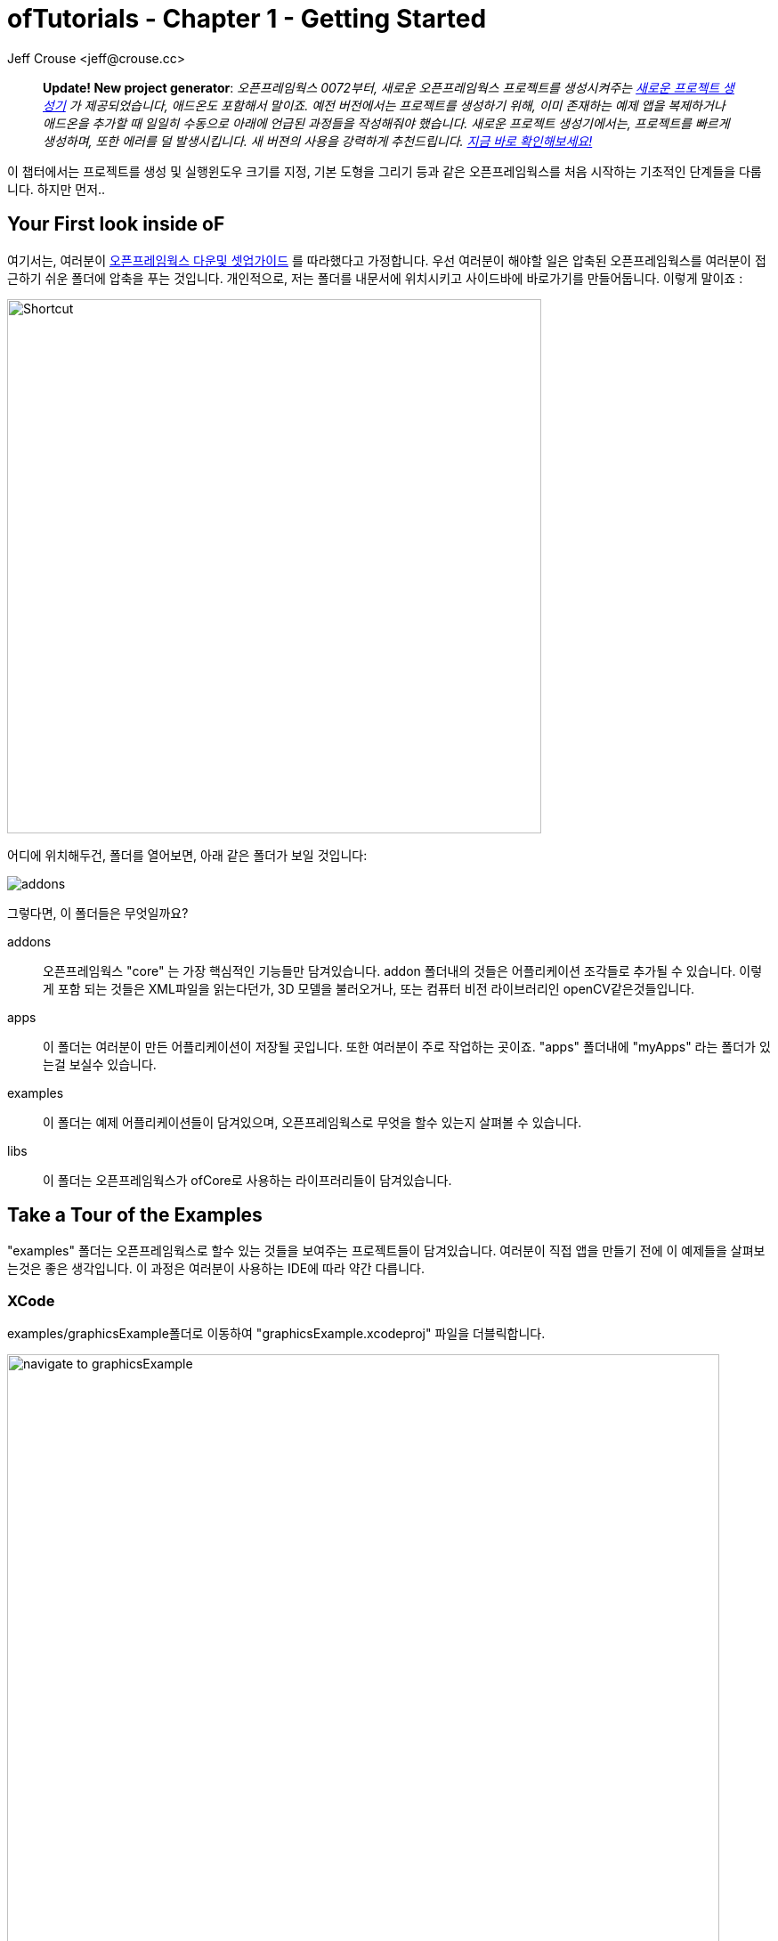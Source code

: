 :author: Jeff Crouse <jeff@crouse.cc>
:title: ofTutorials - Getting Started
:date: september 2013
:author_site: http://jeffcrouse.info
:summary: 이 챕터에서는 프로젝트를 생성 및 실행윈도우 크기를 지정, 기본 도형을 그리는 등의 오픈프레임웍스를 처음 시작하는 기초적인 단계들을 다룹니다. 하지만 먼저...
:source-highlighter: highlightjs
:icons: font
:doctype: book

ofTutorials - Chapter 1 - Getting Started
=========================================

____________
*Update! New project generator*: _오픈프레임웍스 0072부터, 새로운 오픈프레임웍스 프로젝트를 생성시켜주는 link:http://openframeworks.cc/tutorials/introduction/002_projectGenerator.html[새로운 프로젝트 생성기] 가 제공되었습니다, 애드온도 포함해서 말이죠. 예전 버전에서는 프로젝트를 생성하기 위해, 이미 존재하는 예제 앱을 복제하거나 애드온을 추가할 때 일일히 수동으로 아래에 언급된 과정들을 작성해줘야 했습니다. 새로운 프로젝트 생성기에서는, 프로젝트를 빠르게 생성하며, 또한 에러를 덜 발생시킵니다. 새 버젼의 사용을 강력하게 추천드립니다. 
link:http://openframeworks.cc/tutorials/introduction/002_projectGenerator.html[지금 바로 확인해보세요!]_

____________

이 챕터에서는 프로젝트를 생성 및 실행윈도우 크기를 지정, 기본 도형을 그리기 등과 같은 오픈프레임웍스를 처음 시작하는 기초적인 단계들을 다룹니다. 하지만 먼저..

Your First look inside oF 
--------------------------

여기서는, 여러분이 http://www.openframeworks.cc/download/[오픈프레임웍스 다운및 셋업가이드] 를 따라했다고 가정합니다. 우선 여러분이 해야할 일은 압축된 오픈프레임웍스를 여러분이 접근하기 쉬운 폴더에 압축을 푸는 것입니다. 개인적으로, 저는 폴더를 내문서에 위치시키고 사이드바에 바로가기를 만들어둡니다. 이렇게 말이죠 :

image::shortcut.png["Shortcut",width="600"]

어디에 위치해두건, 폴더를 열어보면, 아래 같은 폴더가 보일 것입니다:

image::structure1.png[addons, apps, and libs folders]

그렇다면, 이 폴더들은 무엇일까요?

addons;;
	오픈프레임웍스 "core" 는 가장 핵심적인 기능들만 담겨있습니다. addon 폴더내의 것들은 어플리케이션 조각들로 추가될 수 있습니다. 이렇게 포함 되는 것들은 XML파일을 읽는다던가, 3D 모델을 불러오거나, 또는 컴퓨터 비전 라이브러리인 openCV같은것들입니다.

apps;;
	이 폴더는 여러분이 만든 어플리케이션이 저장될 곳입니다. 또한 여러분이 주로 작업하는 곳이죠. "apps" 폴더내에 "myApps" 라는 폴더가 있는걸 보실수 있습니다.

examples;;
	이 폴더는 예제 어플리케이션들이 담겨있으며, 오픈프레임웍스로 무엇을 할수 있는지 살펴볼 수 있습니다.

libs;;
    이 폴더는 오픈프레임웍스가 ofCore로 사용하는 라이프러리들이 담겨있습니다.



Take a Tour of the Examples
---------------------------

"examples" 폴더는 오픈프레임웍스로 할수 있는 것들을 보여주는 프로젝트들이 담겨있습니다. 여러분이 직접 앱을 만들기 전에 이 예제들을 살펴보는것은 좋은 생각입니다. 이 과정은 여러분이 사용하는 IDE에 따라 약간 다릅니다.

XCode
~~~~~

examples/graphicsExample폴더로 이동하여 "graphicsExample.xcodeproj" 파일을 더블릭합니다.

image::graphicsExample01.png["navigate to graphicsExample",width="800"]

아마 아래와 같은 윈도우가 보일것입니다:

image::graphicsExample02.png["graphicsExample 02",width="800"]

IMPORTANT: 메뉴 바에서 어떤 버전을 사용하고 있는지 살펴보세요: Xcode > About Xcode 에서 보실수 있습니다. 사용하고 있는 Xcode가 4.0 이하 버전이라면, 윈도우는 상당히 다를것이지만, 혼란스러워하지 마세요 -- 대응되는 인터페이스 기능들은 충분히 쉽게 찾을 수 있습니다.

화면의 좌측 상단에 커다란 "Run" 버튼이 있을것입니다. Xcode 3에서는, "Build & Run" 이라고 불렸었습니다. 이 버튼을 눌러  현재 활성화된 타겟으로 실행할 수 있습니다. 하지만 여러분도 곧 알아차리시겠지만, 기본적으로, 활성화된 타겟은 openFrameworks라이브러리입니다. 이럴 경우 말그대로, 아무일도 발생하지 않습니다. 우리가 원하는것은 "graphicsExample" 프로그램을 실행하는 것이죠. 따라서 아래와 같이 보인다면:

image::target-bad.png["openFrameworks library chosen",width="400"]

클릭하여 아래로 드래그하면 이와같이 보입니다:

image::target-good.png["graphicsExample target chosen",width="400"]

이제 "Run" 버튼을 클릭하면, 이 화면이 보일겁니다:

image::graphicsExample03.png["graphicsExample, running",width="800"]

원과 오렌지색 원은 분명히 크기가 일정하게 변할것이고, 사각형들은 랜덤하게 그려질것입니다. 위에 위치한 빨간색 바는 페이드아웃되고, 선들은 부드럽게 변합니다. ESC나 Apple+Q를 눌러 프로그램을 종료합니다.

[WARNING]
.컴파일 문제해결
=====================================================================
만약 에러가 발생하면, "Base SDK"세팅을 10.6으로 바꿔보십시오

. 좌측끝 섹션에서 "graphicsExample"을 클릭합니다
. 아레에 보이는 "Build Settings"를 클릭합니다.
. 아래에 보이는것처럼 "All"과 "Combinded"가 선택되었는지 확인합니다.
. *Base SDK"를 찾아, 클릭하여 "10.6"을 선택합니다.

image::tenpointsix.png["10.6 Fix",width="600"]

모든 프로젝트마다 이런 과정을 거쳐야 할것 이므로, 익숙해지셔야 할겁니다 :)
=====================================================================

이제 다른 예제들을 열어서 실행해보세요.

Code::Blocks
~~~~~~~~~~~~

Code::Blocks를 여세요. 기본 화면은 아래와 같습니다:

image::oF_codeblocks_1.png["default empty workspace of Code::Blocks",width="800"]

"Open an existing project" 를 클릭하거나 또는 Ctrl+O를 사용하여 파일브라우저를 엽니다. 이제 오픈프레임웍스 예제 디렉토리로 이동하여 graphics/graphicsExample폴더로 들어갑니다. 화면 뷰에서 "All files *.*" 가 선택되었는지 꼭 확인하세요. Code::Blocks프로젝트인 "graphicsExample.workspace" (graphicsExample.cbp가 *아닙니다*)를 여세요.

image::oF_codeblocks_2.png["file browser for graphicsExample Code::Blocks workspace",width="400"]

workspace가 있어야 컴파일러가 관련된 라이브러리를 찾을 수 있습니다. 만약 workspace가 불려지지 않으면, 개발환경에서 최종 실행파일을 생성하기 위한 중요한 정보가 누락되게 됩니다. workspace가 성공적으로 볼러와지면,

image::oF_codeblocks_3.png["graphicsExample Code::Blocks workspace",width="800"]

상단의 작은 기어 버튼을 클릭하거나 Ctrl+F9를 눌러 프로젝트를 빌드(컴파일)할 수 있습니다. 작은 녹색 삼각형버튼을 누르거나 Ctrl+F10을 눌러 프로젝트를 실행할 수 있습니다. F9를 눌러 이 두가지 과정을 조합할 수 있습니다. 결과는 아래와 같이 보일것입니다:

image::graphicsExample03.png["graphicsExample, running",width="800"]

원과 오렌지색 원은 분명히 크기가 일정하게 변할것이고, 사각형들은 랜덤하게 그려질것입니다. 위에 위치한 빨간색 바는 페이드아웃되고, 선들은 부드럽게 변합니다. ESC나 Apple+Q를 눌러 프로그램을 종료합니다.

command-line
~~~~~~~~~~~

사실 오픈프레임웍스 예제를 빌드하기 위해 꼭 IDE가 필요한것은 아닙니다. 모든 도구는 커맨드라인 모드에서도 실행할 수 있기 때문이죠. 예제를 빌드하기 위해 터미널 윈도우를 열고, 오픈프레임웍스가 있는 폴더로 이동합니다. 그곳에서 examples 디렉토리로 들어갑니다. 예를 들어 "graphics Example":

[source,bash]
----
cd examples/graphics/graphicsExample
----

코드를 빌드하고 실행하기 위해 아래의 명령을 사용합니다.

[source,bash]
----
$ make
$ make run
---- 

명령이 실행되면 마침내 위에서 보았던 똑같은 화면이 보여질 것입니다.

image::graphicsExample03.png["graphicsExample, running",width="800"]

원과 오렌지색 원은 분명히 크기가 일정하게 변할것이고, 사각형들은 랜덤하게 그려질것입니다. 위에 위치한 빨간색 바는 페이드아웃되고, 선들은 부드럽게 변합니다. ESC나 Apple+Q를 눌러 프로그램을 종료합니다.


만약 아래 명령을 사용하면, 모든 빌드는 제거되고 디렉토리가 깔끔하게 비워질 것입니다. 

[source,bash]
----
$ make clean
----

이는 코드를 변경하고, 새로 빌드하는 것이 예전에 컴파일됐던 파트들을 다시 사용하지 않게 할 때에 유용합니다.

Creating Your First Project
---------------------------

[NOTE]
.Code::Blocks note
=====================================================================
이 섹션은 예시로 드는 IDE로 XCode에 촛점이 맞춰져있습니다. 여기에서 제공되는 일반적인 정보들은 Code::Blocks에도 동일하게 적용됩니다. Code::Blocks프로젝트 파일은 ".xcodeproj" 대신 .workspace" 확장자를 사용합니다. IDE 에 관한 질문이 있으시다면 http://www.codeblocks.org/user-manual[Code::Blocks 매뉴얼] 을 살펴봐주시기 바랍니다.
=====================================================================

소개부분에서 언급했듯이, 오픈프레임웍스는 여러분이 선택한 IDE의 지루한 C++ project 세팅을 담당합니다. 하지만 Flash나 Processing 프로그램과는 다르게, 프로젝트를 생성하는 "파일 > 새 파일" 은 없습니다. 대신에 새 프로젝트를 생성하기 위해 link:http://openframeworks.cc/tutorials/introduction/002_projectGenerator.html[projectGenerator]를 사용해야 합니다. 예전(openFrameworks 0072 이전)에는 추천되는 방법은 예제프로젝트중 하나를 복제하는 것이었습니다.

[IMPORTANT]
=====================================================================
좀더 설명하자면, 예제파일을 복제한다는 말은 어떠한 예제 프로젝트라 하더라도 절대 편집하면 안되고, 여러분의 앱을 예제 폴더에 두지 말라는 의미입니다. 이것들은 여러분의 앱을 위해 시작지점으로 제공되도록 위치하고 있으므로, 원시적으로 유지하시는것이 좋습니다. 앞으로 이것의 중요성을 알게 될것입니다..  link:http://openframeworks.cc/tutorials/introduction/002_projectGenerator.html[projectGenerator] 를 사용하시는게 좋습니다.
=====================================================================

단순하게 보시는것과 같이, 초보자들에게는 엄청 어지러울수 있습니다. 따라서 우선 용어부터 정리해보죠.

apps폴더를 열어보면, _myApps_폴더를 볼 수 있습니다. 이 폴더를 *작업공간* 이라고 부릅시다.

이제 _myApps_ 작업공간을 열어보면, _emptyExample_ 폴더가 보입니다. 이것을 *프로젝트* 라고 부르겠습니다. 각 프로젝트에는 다른 파일들과 함께 (사용하고 있는 IDE에 따라)".xcodeproj" 또는 ".workspace" 파일과, "src" 폴더가 있습니다. *프로젝트* 는 _반드시_ *작업공간*내에 위치해야 하며, 하나의 어플리케이션으로 컴파일 될 수 있습니다.


image::workspace04.png["Workspace terminology"]

자 우리는 *프로젝트* 를 만들려고 합니다만, 모든 프로젝트는 *작업공간* 내에서 살아갑니다. 따라서 편리하가게 *myApps* 작업공간을 사용해봅시다. 물론 원한다면 여러분이 원하는 작업공간을 사용할 수 있습니다. 하지만 중요한것은 "apps" 내에 바로 위치해야 한다는 점입니다. 예를들어 : 하나의 작업공간 내에 다른 작업공간을 가질 수 없습니다.

[NOTE]
.이제는 사용되지 않는 이전 버전에서의 프로젝트 생성 방법입니다.
=====================================================================
First we will [underline]#duplicate# (NOT rename) the entire "emptyExample"
folder. On a Mac, you can literally right-click on the emptyExample folder,
and click 'Duplicate'. So the result should look like this:

image::workspace02.png["emptyExample Copy", width="800"]

Next, we can rename the duplicate project folder from "emptyExample Copy" to "myFirstProject".

image::workspace03.png["My First Project", width="800"]
=====================================================================

여기서 매우 중요한 사실은 여러분 Xcode나 Code::Blocks 프로젝트 파일은 root폴더로부터 *정확히* 3단계를 유지하고 있다는 점입니다 (위의 컬러 다이어그램을 참고하세요). 따라서, 여러분이 새 프로젝트를 만들떄, 특별한 이유없이 갑자기 수천개의 에러가 출력되는 경우, Xcode나 Code::Blocks 프로젝트 파일이 정확한 위치에 있는지 반드시 체크해봐야 합니다.

이는 'lib' 폴더와 관계가 있습니다. 앞에서 언급했지만 오픈프레임웍스는 다양한 다른 라이브러리들을 묶는 "접착제" 역할을 합니다. 이러한 라이브러리들은 'lib' 디렉토리에 위치해 있습니다.  또한 우리는 이러한 라이브러리가 어디에 있는지를 찾아서, 그것들을 함께 묶는작업이 IDE의 주 역할이라는것도 알았죠. 따라서 IDE가 여러분의 프로그램을 컴파일하려고 할때, IDE는 라이브러리를 찾기 위해 "../../../lib" 를 살펴봅니다. 다르게 말하면: ".xcodeproj파일로부터 http://support.dtsearch.com/webhelp/dtsearch/relative_paths.htm[상대적인] 경로로 3번 상위로 올라가서 lib폴더를 살펴보라" 라는 의미입니다.  예를 들어 아무 오픈프레임웍스 프로젝트의 세팅부분을 살펴보면, "../../../libs/Freeimage/include" 와 "../../../libs/poco/include" 경로를 찾을 수 있을 것입니다. 따라서, 여러분의 .xcodeproj 파일이 of_v0.9.0_osx_release/apps/[작업공간]/[프로젝트] 에만 위치하고 있다면, 문제없이 컴파일할 수 있습니다. 그렇지 않다면, 문제가 발생합니다.

자 보십시오! 이제 여러분의 최조의 오픈프레임웍스 프로젝트를 생성했네요. 여러분의 새 Xcode 프로젝트 파일을 더블클릭하고 "emptyExample" 이 타겟으로 선택되었는지 확인한 다음 "Run" 을 클릭하면(또는 Code::Blocks에서 F9를 눌러보면), 아래와 같은 화면이 보일것입니다:

image::PlainGray.png["Plain Gray Window", width="600"]

아무것도 없네요! 하지만 이것이 정확히 여러분이 보게 될 화면입니다. 뭐, 아직 아주 흥미롭진 않네요, 그래도 잘하고 있는겁니다.

ESC나 Apple+Q를 눌러 프로그램을 종료하세요


[WARNING]
.Renaming your Project in XCode
=====================================================================
파일명을 "emptyExample.xcodeproj" 를 "myFirstProject.xcodeproj" 로 변경하려고 시도할수도 있습니다. 만약 Xcode 4 이전의 버젼이라면 가능하지만, Xcode 4에서는 문제가 발생합니다. 따라서 대신에, 프로젝트를 XCode에서 열고, 아래에 보이는 것처럼 좌측 상단의 "emptyExample" 제목을 누르십시오:

image::rename01.png["Renaming your Project",width="400"]

이름을 변경하면, 다이얼로그 박스로 많은것들 역시 이름을 변경할것이냐고 물어볼것입니다. "Rename" 을 누르세요.
 
image::rename02.png["Renaming your Project",width="700"]

쨔잔!
=====================================================================


XCode의 "Run" 버튼을 클릭할 때, 실제로 뒤에서 벌어지는 일을 설명하자면, 여러분의 코드는 실행가능한 파일로 컴파일되어 "bin" 디렉토리에 위치하게 됩니다. 그리고 나서 실행파일을 더블클릭하여 실행한것처럼 해당 어플리케이션이 실행됩니다. 자, "myApps/MyFirstApplication/bin" 폴더를 살펴보면, 어플리케이션 아이콘이 보일것입니다. 이것이 여러분의 어플리케이션입니다! 더블클릭해보면, 똑같은 회색 윈도우가 보일 것입니다. 이제 이 어플리케이션을 (맥을 사용하는) 다른 친구에게 보낼 수 있습니다. 그리고 이 멋진 회색 윈도우 프로그램을 실행 할수도 있죠!

image::workspace05.png["Your Executable",width="760"]


Writing Code
------------

좋습니다, 이제 프로젝트를 어떻게 생성하는지 알았으니, 프로젝트에서 코드를 작성할 시간입니다. 앞으로의 몇 섹션에서는 오픈프레임웍스 어플리케이션의 구조와 간단한 draw, setup 함수를 소개할 것입니다.

ofApp.cpp
~~~~~~~~~

자 마침내 코드를 살펴보기 시작할 시간입니다. 우선 해야할 일은 Xcode에서 프로젝트를 여는것입니다. 여러분이 앞 섹션에의 "myApps" 작업공간에 있는 "myFirstProject" 로 작업한다고 가정하고 진행하겠습니다. 열어서, *네비게이터 뷰* (XCode의 좌측 끝 패널)의 작은 삼각형을 클릭해보세요. 아래와 같이요:

image::expand01.gif["Open up the project"]

. Click the disclosure triangle next to "MyFirstProject"
. Click the disclosure triangle next to "src"
. Click on ofApp.cpp

ofApp.cpp는 앞으로 살펴볼 몇 튜토리얼에서 여러분이 친해져야할 녀석입니다. *편집기 윈도우* 에는, 이렇게 시작하는 뭔가가 보일겁니다:

[source,cpp]
---------------------------------------------------------------------
#include "testApp.h"

//-----
void testApp::setup(){

}

//-----
void testApp::update(){

}

//-----
void testApp::draw(){

}

//-----
void testApp::keyPressed(int key){

}
---------------------------------------------------------------------

자, 뭐가 어떻게 되고 있는거죠?

다양한 측면에서, ofApp.cpp는 소개란에서 작성했던 hello.cpp와 같습니다. 이 파일은 `C++` 소스코드를 담는 평문 텍스트 파일입니다. 다른점이 있다면 우리는 이것을 IDE를 통해 편집하고 있으므로, 보시다시피 아주 훌륭하게 문법 강조(syntax highlighting)가 적용되어 있어 코드를 쉽게 이해할 수 있습니다. 또한 역시 컴파일 및 실행을 쉽게 할 수 있죠.

아주 기초적인 레벨에서, 여러분이 보고 계시는것은 많은 빈 함수들입니다. https://en.wikipedia.org/wiki/Function_(computer_science)[함수] 는 보다 큰 프로그램을 만들어가는 명령의 집합입니다. 위의 작은 코드조각들을 보면, 4개의 함수가 있습니다: setup, update, draw 그리고 keyPressed입니다. 각 함수는 중괄호({})로 감싸져 있습니다. 중괄호 내에 주로 작성되는 내용들은 명령들(변수에 값을 할당하거나, 반복(loop)들, 그리고 다른 함수의 호출 등등)이며, 이것들이 함수를 완성합니다.

소개 부분에서 "소프트웨어 프레임워크가 뭔가요" 라는 질문으로 돌아가서, 영화 프로덕션 회사로 비유하는것은 이지점에서 매우 유용합니다. ofApp.cpp에서 여러분이 보시는것은 오픈프레임웍스가 어떻게 필요한 모든것들을 제공하느냐 인것이죠. 이제 여러분의 역할은 무엇을 할것인지 결정하는겁니다. ofApp.cpp내의 함수안에 코드로 작성하면 되는겁니다는.

이러한 함수들은 프로그램이 실행되는동안 다른 지점에서 오픈프레임웍스에 의해 호출됩니다. 이중 몇개를 좀더 살펴봅시다.

setup();;
	이 함수는 프로그램 윈도우가 열리기 전에 가장 처음에 호출(중괄호 내에 작성된 모든 코드들이) 됩니다. 예를 들어 윈도우의 크기를 지정하고 싶다고 해봅시다. 아마도 여러분은 윈도우가 실제로 열리기전에 이러한 작업이 수행되길 원하기 때문에, setup이 바로 적절한 곳입니다.

update(), draw();;
	setup함수가 실행된 이후, update와 draw함수가 시작되어 프로그램이 종료될때까지 반복됩니다. 즉 setup()이 동작한 이후, update()가 돌고, draw()가 돌고, update()가 돌고, draw()가 돌고.. 이런식입니다. 그리고 기본적으로, 이러한 과정들은 여러분의 컴퓨터가 처리할 수 있는 한도 내에서 가능한 한 빠르게 수행됩니다. draw()가 윈도우안에 뭔가를 실제로 그리는데 사용된다면, update()는 일반적으로 프로그램의 상태를 업데이트 하는데에 사용됩니다. (예: 변수의 값을 변경하기)
    
keyPressed(), keyReleased(), mouseMoved(), mouseDragged(), mousePressed(), mouseReleased(), windowResized(), gotMessage(), dragEvent();;
	앞의 세 함수들과 다르게, 이 함수들은 사용자가 뭔가를 수행할 때에만 호출됩니다. 언제일지 추측할수 있으시겠죠?

읽은것으로 충분하니, 이제 한번 직접 실행에 옮겨봅시다.


Making a Mark
~~~~~~~~~~~~~

이제 우리는 ofCircle함수를 이용해 우리의 회색 윈도우안에 간단한 원을 하나 그려보겠습니다. "ofCircle(200, 200, 60);" 을 draw()함수 내의 빈 라인에 입력해봅시다. draw()함수는 아래와 같을것입니다:

[source,cpp]
---------------------------------------------------------------------
void testApp::draw(){
    ofCircle(200, 300, 60);
}
---------------------------------------------------------------------


[NOTE]
=====================================================================
라인의 끝에 세미콜론(;)이 있다는것에 유의하세요. 모든 함수 호출은 반드시 세미콜론으로 끝나야 합니다. 부가적으로, 함수이름은 대소문자를 구별하므로, OfSetColor 또는 OFsetcolor 라고 작성하면 동작하지 않습니다. 반드시 ofsetColor여야 합니다.
=====================================================================

이제 프로그램을 실행하면, 이런 화면이 보일것입니다:

image::MyFirstProject01.png["A Plain White Circle", width="500"]

축하드립니다! 화면에 뭔가를 띄웠네요! 이제부터는 내리막길만 남았습니다.

그런데, 우리가 방금 뭘 한거죠?

link:/documentation/graphics/ofGraphics.html#show_ofCircle[ofCircle] 는 오픈프레임웍스에서 제공하는 함수입니다('of' 로 시작하죠?). draw 함수내에 여러분이 원하는 만큼 몇번이고 ofCircle을 실행할 수 있습니다. 'ofCircle' 뒤의 괄호 안에 있는 숫자들은 https://en.wikipedia.org/wiki/Parameter_(computer_programming)[인자] 라고 합니다. 이것들은 함수가 하는 어떻게 일할지를 정확히 결정합니다. 함수는 이렇게 응답합니다: "좋아, 원을 그리길 원하는군, 그런데 어디에? 그리고 얼마나 크게?". 함수는 어떠한 갯수의 인자라도 받을 수 있으며, 항상 콤마에 의해 구별됩니다. ofCirlce은 3개의 인자를 받습니다: x좌표, y좌표, 그리고 지름입니다. 이 인자들에 대해서 여러분이 알아두어야 할 몇가지 사항들이 있습니다:

. 오픈프레임웍스 내에서 사용되는 단위는 픽셀입니다. 우리의 원의 지름을 60으로 하라고 말하면, 원은 최종으로 PI*60^2^ 픽셀을 취하게 됩니다.
. 여기서는 좌표가 원의 중심을 뜻하지만, 다른 도형들(예를 들어 사각형의 경우)은 좌측 상단 코너를 뜻합니다.
. 좌표시스템의 기준은 윈도우의 좌측 상단입니다. 따라서 우리의 원은 윈도우의 좌측 으로부터 200픽셀, 상단으로부터 300픽셀만큼 떨어져 그려집니다.

[NOTE]
=====================================================================
인자의 순서는 매우 중요합니다. ofCircle의 첫번째 인자는 항상 "x 좌표" 를, 세번째 인자는 항상 "지름" 을 의미합니다.
=====================================================================

[NOTE]
=====================================================================
또한 어떤 함수(가령 단순히 그려질 도형들을 칠하라고 명령하는 link:/documentation/graphics/ofGraphics.html#show_ofFill[ofFill] )들 같은 경우는 인자가 없습니다. 하지만 함수명 뒤에 괄호를 사용해야 합니다.
=====================================================================

여러분이 이것에 관해 여기서 읽지 않더라도, ofCircle에 관한 정보는 link:/documentation/[오픈프레임웍스 도큐먼트] 에서도 찾아보실 수 있습니다. 앞으로 여러분이 더 많이 사용할 것입니다.


Adding some Color
~~~~~~~~~~~~~~~~~

여러분의 원은 훌륭하지만, 좀 지루합니다. 우리의 어플리케이션에 색을 사용하면 어떨까요? 이렇게 하기 위해, link:/documentation/graphics/ofGraphics.html#show_ofSetColor[ofSetColor] 함수를 사용할 필요가 있습니다. ofCircle라인 바로 위에 `ofSetColor(255, 0, 255);` 라고 추가해봅시다. draw함수는 이와 같을 것입니다:

[source,cpp]
---------------------------------------------------------------------
void testApp::draw(){
    ofSetColor(255, 0, 255);
    ofCircle(200, 300, 60);
}
---------------------------------------------------------------------

이제 어플리케이션을 실행해봅시다.

image::MyFirstProject02.png["A purple circle", width="500"]

ofCircle과 비슷하게, ofSetColor함수 역시 3개의 인자를 취합니다. 하지만 숫자들은 아주 다른 의미를 가집니다. link:/documentation/graphics/ofGraphics.html#show_ofSetColor[ofSetColor] 문서를 살펴보시면, 이 인자들은 사용하기 위한 색의 red, green, blue값을 의미하며, 각각 0-255사이의 범위를 갖는다는 것을 알 수 있습니다. red, green, blue는 https://en.wikipedia.org/w/index.php?title=RGB_color_model[RGB 색모델 혹은 색공간] 을 구성합니다. 따라서 우리가 `ofSetColor(255, 0, 255);` 라고 입력하면, "추후에 공지를 하기전까지는, 그려지는 모든것은 100%의 red, 0의 green, 100%의 blue로 칠해라" 라고 말하는 것입니다. 

[TIP]
=====================================================================
값을 변경해서 다른 색이 되도록 해보세요.
=====================================================================

미자막으로 주의할검은 이것입니다: 우리가 "ofSetColor" 를 호출할때, 이는 마치 박스에서 크레용을 하나 집는것과 같습니다. 이 함수의 호출 이후부터 모든것은(이 코드의 아래), ofSetColor가 다시 호출될 때까지 여기서 지정한 색을 사용해서 그려집니다. 따라서 다른 원을 그리고 싶다면, 그냥 ofCircle함수를 다시 호출하면 됩니다:

[source,cpp]
---------------------------------------------------------------------
void testApp::draw(){
    ofSetColor(255, 0, 255);
    ofCircle(200, 300, 60);

    ofCircle(500, 500, 100);
}
---------------------------------------------------------------------


하지만 만약 저 원을 다른색으로 하고싶다면, ofSetcolor를 다시 사용하면 됩니다:

[source,cpp]
---------------------------------------------------------------------
void testApp::draw(){
    ofSetColor(255, 0, 255);
    ofCircle(200, 300, 60);

    ofSetColor(0, 255, 255);
    ofCircle(500, 500, 100);
}
---------------------------------------------------------------------

image::MyFirstProject03.png["Two Colorful Circles", width="500"]


All The Shapes You Can Handle
~~~~~~~~~~~~~~~~~~~~~~~~~~~~~

당연히, 오픈프레임웍스에서는 원 말고도 다른것들을 그릴 수 있습니다.

. link:/documentation/graphics/ofGraphics.html#show_ofDrawRectangle[ofDrawRectangle] 는 사각형을 그립니다. 인자들은 다음과 같습니다: (x, y, width, height)
. link:/documentation/graphics/ofGraphics.html#show_ofDrawRectangleRounded[ofDrawRectangleRounded] 는 모서리가 둥근 사각형을 그립니다. 인자들은 다음과 같습니다: (x, y, width, height, radius of rounded corders)

. link:/documentation/graphics/ofGraphics.html#show_ofTriangle[ofTriangle] 는 삼각형을 그립니다. 인자들은 세 점의 좌표입니다: (x1, y1, x2, y2, x3, y3)
. link:/documentation/graphics/ofGraphics.html#show_ofLine[ofLine] 는 선을 그립니다. 인자들은 시작점과 끝점의 좌표입니다: (x1, y1, x2, y2)
. link:/documentation/graphics/ofGraphics.html#show_ofEllipse[ofEllipse] 의 인자들은 다음과 같습니다: (x, y, width, height)
. link:/documentation/graphics/ofGraphics.html#show_ofCurve[ofCurve] 는 점(x1, y1)부터 점(x2, y2)으로의 커브를 그립니다. 커브의 모양은 두개의 컨트롤 포인트 (x0, y0)와 (x3, y3)으로 결정됩니다. 

[NOTE]
=====================================================================
컨트롤 포인트는 까다로울 수 있습니다. 여러분이 포토샵이나 일러스트에서 펜툴을 사용해본 적이 있으시다면, 아마 이것들에 대해서 이해할 수 있을것입니다. 만약 그렇지 않으시다면, http://www.actionscript.org/resources/articles/172/1/Understanding-curves-and-control-point-placement/Page1.html[이 튜토리얼]을 살펴보십시오. 이것은 액션스크립트에 관한 내용입니다만, 커브와 컨트롤 포인트의 컨셉을 잘 소개하고 있습니다.
=====================================================================

[TIP]
=====================================================================
"MyFirstWorkspace" 작업공간에서 세대의 다른 프로젝트를 만들어보세요. 각각 다른 위치에, 다른 색을 사용해서 다른 도형을 그려보세요.
=====================================================================

Adding Movement
~~~~~~~~~~~~~~~

정적인 도형을 그리는것은 훌륭합니다만, 이 도형이 화면에서 움직이게 하고 싶다면 어떨까요?

앞에서 언급했듯이 draw()함수는 프로그램이 시작된 이후 반복적으로 호출된다고 했습니다. 이것은 아주 중요한데, 오픈프레임웍스가 애니메이션을 구현하는 방법이기 때문입니다. 이는 플래시나 스탑모션 애니메션과 같이 "스테이지"가 있고 위지를 재-지정해줘야 하는것에 익숙하신 분들께는 약간 직관적이지 못할수도 있습니다. 이러한 방법은 오픈프레임웍스(혹은 대부분의 컴퓨터 애니메이션)에서 사용하는 방법이 *아닙니다*. 실제로, 오픈프레임웍스는 보다 전통적인(고전적인 디즈니/밤비 애니메이션) 애니메이션 처럼, 매 한 "프레임"을 완벽하게 다시 그리는 방법을 사용합니다. 따라서, 실제로, 여러분이 위의 프로그램을 실행하여 보라색 원을 띄우면, 여러분이 실제로 보이는 원은 방복적으로 한번 그려지고 지워지며(한 프레임), 다시 그려지고 지워집니다. 이 과정은 정말 순식간이어서 마치 그냥 움직이지 않고 제자리에 있는것처럼 보여집니다.

위의 예제에서, 우리가 원을 그릴때, ofDrawCircle함수에 원을 윈도우의 어느 위치에에 그릴게 할것인지 두 숫자를 사용했습니다. 이 방법에 따르자면, 만약 원을 움직이게 할려면, 시간이 경과할때마다 이 숫자들을 변경해주어야 합니다. 처음 draw()출시에, 원은 (200, 300)에 그려지지만, 그 다음에는, 1픽셀만큼 우측으로 이동해 (201, 300)으로, 그 다음에는 (202, 300). 이런식으로 말이죠.

`C++` 에서, 그리고 일반적인 프로그래밍에서, 어떤 값을 갖고 있고, 그것을 변경하고 싶을때에는, "변수" 를 선언합니다. 변수는 표현하고자 하는 값에 따라 다른 형과 크기를 사용합니다. 가령 정수, 실수, 문자, 문자열 등이 있죠. 우리의 경우, ofDrawCircle함수에서 좌표를 의미하는 변수를 만들것이므로, 두개의 **int** (정수)를 사용할 것입니다.

ofApp.cpp의 상단 `#include` 라인의 바로 아래에, 이것을 넣어봅시다. 코드는 이렇게 시작될 것입니다:

[source,cpp]
---------------------------------------------------------------------
#include "ofApp.h"

int myCircleX;
int myCircleY;
---------------------------------------------------------------------

위 두줄의 코드라인에서, 우리는 2개의 변수를 "선언" 했습니다: 하나는 'myCircleX', 그리고 다른 하나는 'mycircleY' 입니다. 사실 여러분이 원하는대로 이름을 붙일수 있습니다만 변수가 어떻게 쓰일지를 고려하여 이름을 붙이는게 좋습니다. 또한 이 변수들은 정수값(또는 **int**)을 담도록 하였습니다.  변수를 선언하는것은 중요하며 반드시 필요합니다. 이건 마치 어플리케이션에게 "좋아, 이제부터 변할 수 있는 값을 저장할거야" 라고 말하는것과 같습니다.

다음으로 해야할 일은 이 변수들에게 시작 값을 주는 것입니다. 이 변수들이 계속 바뀔거라는것은 알고 있습니다. 하지만 값이 변경되기 전에, 초기값을 지정해줄 필요가 있습니다. 다시 말해, 우리의 원들이 움직이기 전에, 어디에 보여지게 해야할까요?

이전 섹션에서, setup() 함수가 어플리케이션이 구동될때 한번 호출된다는 것을 배웠습니다. 그리고 두번 다시 호출되지 않죠. 변수들에게 초기값을 주기에 아주 유용하게 들리는군요. 자 setup() 함수안에, 아래의 코드를 추가해봅시다.

[source,cpp]
---------------------------------------------------------------------
void ofApp::setup(){
    myCircleX = 300;
    myCircleY = 200;
}
---------------------------------------------------------------------

완벽합니다! 자, 다시한번 돌아보면, 우리는 지금 2개의 변수인, 'myCircleX' 와 'myCircleY' 를 갖고 있고, 이제 막 "초기화" 하였습니다. 다른말로 "초기" 값으로 만들었다고도 할 수 있죠. 유념하셔야 할것은, 수학에서의 수식과 마찬가지로, 변수에 300이라는 값을 할당하기 위해 항등 기호(=)를 사용했다는 것입니다. "할당" 은 항상 우측에서 좌측으로 흐릅니다; 즉, 좌측에 있는 것들은 우측의 값으로 할당된다는 말입니다.

이제 ofDrawCircle함수 호출을 약간 고쳐봅시다:

[source,cpp]
---------------------------------------------------------------------
void ofApp::draw(){
    ofSetColor(255, 0, 255);
    ofDrawCircle(myCircleX, myCircleY, 60);
}
---------------------------------------------------------------------

여전히 3개의 인자들을 ofdrawCirlcle함수로 전달하고 있습니다. 하지만 이번에는, 예전의 "하드코딩" 방식으로 작성했던 변하지 않는 (200, 300) 값 대신, 우리가 만든 변수들을 사용하고 있습니다.

지금 앱을 실행해보면, 아무 변화가 없음을 알 수 있습니다. 아직 변수들의 값을 변경해주지 않았기 때문이죠. 자 그럼 지금 해봅시다.

우리의 draw함수를 약간 편집해봅시다. 이렇게 말이죠:

[source,cpp]
---------------------------------------------------------------------
void ofApp::draw(){
    myCircleX = myCircleX + 1;

    ofSetColor(255, 0, 255);
    ofDrawCircle(myCircleX, myCircleY, 60);
}
---------------------------------------------------------------------

이제 프로그램을 실행해보면, 원이 우측으로 움직이는것을 볼수 있을것입니다! 애니메이션이죠!

이 새로운 코드라인에서, setup함수에서 처럼 "할당 연산자" 를 다시한번 사용했습니다. 저 코드라인을 우리의 말로 하자면 "myCircleX의 값을 가져와 1을 더하고, 그 값을 myCircleX로 할당해" 라고 하는겁니다. 다른 말로는, myCircleX를 1씩 증가시키고 있는것이지요. `C++` 에서는 다른 값에 의해 변수가 증가하는 기본적인 작업을 위한 단축표기를 제공하고 있습니다: `myCircleX += value;` 이죠. 우리의 경우, 이렇게 작성할 수 있습니다: `myCircleX += 1;`. 하지만 1씩 증가하는것이 정말로 일반적이어서, 심지어 더 축약하여 표기하는 방법이 있습니다: `myCircleX++` 입니다. 그러니까 실제로 우리가 코드에서 이 편리한 단축 표기를 사용하고 있는것이지요:

....
myCircleX = myCircleX + 1;
....
는 이렇게 작성할 수 있고
....
myCircleX += 1;
....
이렇게도 작성할 수 있습니다
....
myCircleX++;
....


좀더 아름답게 그려지도록 고민하기 전에 한 가지 더 고쳐야 할 부분이 있습니다. update()와 draw() 함수가 어떻게 쓰이는지에 관한 설명으로 돌아가보면, draw함수는 뭔가를 그릴때 사용합니다(아직까지는, 아주 좋죠), 하지만 update()함수는 값을 업데이트할때 사용해야 합니다. 나중에 이렇게 해야하는 아주 훌륭한 이유를 살펴보겠지만, 우선, 방금 작성한 코드라인을 update함수로 옮겨봅시다. 자 여러분의 update와 draw 함수는 이와 같을 것입니다:

[source,cpp]
---------------------------------------------------------------------
void ofApp::update(){
    myCircleX++;
}

void ofApp::draw(){
    ofSetColor(255, 0, 255);
    ofDrawCircle(myCircleX, myCircleY, 60);
}
---------------------------------------------------------------------

기능적인 측면에서 아무런 변화를 느끼지 못하시겠지만, 이렇게 작성하는 습관을 가지는것이 좋습니다.

Framerate
~~~~~~~~~

여러분이 이 환상적인 움직이는 원에 관해 알아차린점이 하나 있다면 바로 대체로 천천히 시작하여 점점 빨라진다는 점입니다. 이는 사실 어플리케이션의 프레임레이트 때문인데, 이 프레임레이트는 어플리케이션이 구동될때에는 느리다가, 점점 엄청 빨라집니다. 아래의 코드라인을 draw()함수의 하단에 추가하여 윈도우의 좌측 상단에 프레임레이트가 보이도록 해봅시다.
....
ofDrawBitmapString(ofToString(ofGetFrameRate())+"fps", 10, 15);
....

대부분, 거의 1000fps정도로 출력될 것입니다. 즉 원이 거의 1초에 천번 정도 그려진다는 것입니다. 만약 여러분의 컴퓨터에 다른 수많은 어플리케이션들이 실행되고, 거대한 비디오를 렌더링 하고 있다고 하면, 이 프레임레이트는 뚝 떨어질것입니다. 즉 여러분의 어플리케이션은 단순히 가능한한 빨리 그릴려고 한다는 것이죠.

부드럽게 보여지기 위해, 좀더 예측 가능한 애니메이션이 되려면, 이 프레임레이트를 현실적으로 낮춰야 합니다. 60정도로요. 이렇게 하기 위해, setup()함수에 아래의 새 코드를 추가합니다.

[source,cpp]
---------------------------------------------------------------------
void ofApp::setup(){
    ofSetFrameRate(60);

    myCircleX = 300;
    myCircleY = 200;
}
---------------------------------------------------------------------

위 코드를 추가하고 프로그램을 실행해봅시다. 원의 움직임이 일정하게 느려졌음을 알 수 있습니다. 이 함수를 사용하는 것은 초당 60프레임을 보장하는 것이 *아니라*, 프레임레이트가 이보다 더 높지 않게 구동되는 것을 보장합니다. 그리고 여러분이 정말 오래된 컴퓨터를 가지고 있거나 프로세서가 이미 다른 프로그램에 의해 혹사당하고 있는것이 아니라면, 움직이는 원을 그리는것처럼 단순한 작업의 경우 일정하게 60fps를 유지하는것은 별 문제가 아닙니다.


[TIP]
=====================================================================
수능 문제 #1 : 만약 update 반복이 최대 초당 60번 발생하고, update가 호출될때마다 원의 x좌표가 1씩증가한다면, 원이 240px만큼 이동할려면 얼마나 오래 걸릴까요?
=====================================================================

[TIP]
.검나 느려요
=====================================================================
우리가 프레임률을 잘 다루고 있는것은 사실이지만, 60px/초 는 정말 느립니다. 이 문제를 해결하기 위해, *아마도* 프레임률을 증가시킬수 있습니다. 하지만 60fps는 충분히 좋은 프레임률이죠. 그래서 대신에, 원 자체의 속도를 변경해봅시다: 매번 1픽셀만큼 x과표가 증가하는것이 아니라, 4만큼 증가하도록 해보죠. 동일한 "증가" 축약 표기법을 사용해서, update()함수를 아래와 같이 바꿀 수 있습니다:

[source,cpp]
---------------------------------------------------------------------
void ofApp::update(){
    myCircleX+=4;
}
---------------------------------------------------------------------
=====================================================================

The Pacman Effect
~~~~~~~~~~~~~~~~~

튜토리얼을 마치기 전에 마지막으로 보라색 원으로 한가지를 더 해봅시다. 우리의 어플리케이션에서 원이 화면의 우측으로 영원히 사라져버리므로 여전히 약간 실망습니다. 이 문제를 원이 우측에서 사라지면 좌측에서 다시 나타나도록 해결해봅시다 : 이른바 팩맨 효과입니다.

코드를 작성하기 전에, 우리가 갖고 있는 변수의 측면에서 이것이 무슨 의미를 갖게 되는지 생각해봅시다. 현재 myCircleX는 원의 x 좌표로 사용되고 있고, 이것은 매 프레임마다 1씩 증가하고 있습니다(바로 위의 팁을 따른다면 4씩 증가하겠죠?). 기본적으로, 오픈프레임웍스 윈도우는 1024x768의 크기를 갖습니다. 따라서 팩맨 효과를 적용하는 방법중 하나는 myCircleX이 1024보다 커질경우 300으로 리셋하는것입니다.

어떻게 하면 될까요? 우리는 어떤 변수든지 update()안에서 다룬다는것을 알고 있으므로, 여기서 시작해보도록 합시다. 또한 *만약* myCircleX가 1024보다 클때*만*, 리셋하면 된다는것도 알고 있죠. 이를 위해서 `if` 문을 사용합니다.

[source,cpp]
---------------------------------------------------------------------
void ofApp::update(){
    myCircleX++;
    if(myCircleX > 1024)
    {
        myCircleX = 300;
    }
}
---------------------------------------------------------------------
코드의 뜻은 이렇습니다:

- myCircleX를 1씩 증가시킨다
- myCircleX가 1024보다 큰지 테스트한다.
- 테스트한 결과가 참일때*만*, myCircleX 를 300으로 되돌린다;

Adding Interaction
------------------

이제 여러분은 애니메이션을 마스터했습니다. 이제 사용자의 참여에 대해서 배울 시간이군요. 이 섹션에서는, 키보드와 마우스 인터랙션에 집중해보려 합니다.

지금까지는, setup(), update(), 그리고 draw() 세 함수에 대해 알아봤습니다. 인터랙션을 위해서는, ofApp.cpp 파일안의 다른 2개의 함수로 시작합니다:

[source,cpp]
---------------------------------------------------------------------
void ofApp::keyPressed(int key){

}

void ofApp::keyReleased(int key){

}
---------------------------------------------------------------------

프로덕션 비유로 돌아가서 보면 이런 함수들의 동작원리를 이해하는데 도움이 됩니다. 오픈프레임웍스는 여러분의 앱이 사용자가 키보드로 하는 작업들이 언제 발생하는지 알수 있도록 어려운 작업들을 해두었습니다. 이제, 여러분이 할일은 이런 특정 이벤트들이 발생했을때 수행할 것들을 이 함수들안에 코드로 작성하는것입니다:

- 사용자가 물리적인 키를 누름
- 사용자가 물리적인 키를 눌렀다 뗌

이는 여러분이 평소처럼 키를 누르는 것을 하나의 행위로 생각하는데 익숙했다면 직관적이지 않을 수 있습니다: "그냥 `o` 키를 눌렀음". 하지만 사실 여기엔 두 가지 행위, 또는 "이벤트" 로 구분됩니다. 그리고 궁극적으로 여러분이 이 둘의 차이를 구별할 수 있어야 합니다.

"myApps" 에 "keyboardInteraction" 이라는 새 프로젝트를 생성합니다. 만약 필요하다면, "여러분의 첫 프로젝트 생성하기" 로 돌아가서 어떻게 하는지 살펴보시기 바랍니다.

image::KeyboardInteraction01.png["Keyboard Interaction Project",width="750"]

Introducing, cout!
~~~~~~~~~~~~~~~~~~

이 기능들이 어떻게 동작하는지 알아볼 수 있는 가장 쉽고 빠른 방법은 콘솔에 메시지를 출력하는 것입니다. 콘솔에 "Hello, World" 를 출력하는 가이드 기억나시죠? http://www.cplusplus.com/reference/iostream/cout/["cout"] 이라 불리는 것을 `C++`에서 사용했습니다. 이 문법을 사용하는 것은 약간 이상한데, 사실 기술적으로 이녀석은 함수가 아니기 때문입니다(정확히는 오브젝트이며, 추후 챕터에서 이에 대해서 다룰 것입니다). 하지만 이 문법에 대해 익숙해진다면, 디버깅을 할때 아주 유용합니다.

하지만 우선: 스스로에게 물어봅시다: 텍스트 출력을 어떻게 확인하죠? 우리는 지금 GUI를 다루고 있습니다. 다행히도, Xcode/Code::Blocks는 프로그램에서 출력되는 텍스트를 확인할 수 있는 윈도우를 제공하고 있습니다(http://www.cplusplus.com/reference/clibrary/cstdio/stdout/[stdout] 이라고 불리기도 합니다).

자, Xcode에서 메뉴의 View->Debug Area->Activate Console을 투르거나, 혹은 apple+shift+C 단축기를 눌러봅시다.Code::Blocks는 F9를 누를 때(프로그램을 빌드하거나 실행) 자동으로 콘솔 윈도우를 보여줍니다.

image::activate-console.png["Activate Console"]

[NOTE]
=====================================================================
Xcode 3를 사용하신다면, Shift+Cmd+R 단축키를 누르십시오. 또한 XCode 환경설정인 Xcode->Preference->Debugging->On Start Show console 에서 콘솔창을 보이게 할 수 있습니다.
=====================================================================

XCode 윈도우의 하단에 아래와 같은 패널이 보일것입니다.

image::debug-area.png["Debug Area"]

훌륭합니다! 이제 출력은 패널의 우측에 보여질 것입니다. 이제 키 기능을 사용하여 콘솔에 출력하는 코드를 작성해봅시다.

[source,cpp]
---------------------------------------------------------------------
void ofApp::keyPressed(int key){
    cout << "keyPressed " << key << endl;
}

void ofApp::keyReleased(int key){
    cout << "keyReleased " << key << endl;
}
---------------------------------------------------------------------

앞에서 언급했던것처럼, cout의 문법은 약간 이상합니다. 그리고 솔직히, 이 챕터의 범위를 벗어납니다. `C++`에서는, cout은 "표준 출력 스트림(standard output stream)"을 의미하며 여기서 이게 무슨말인지 걱정할 필요는 없습니다만, "stream(흐름)" 이야 말로 이것에 대해 생각하기엔 좋은 방법입니다. `keyPressed` 가 포함된 코드라인을 살펴보면, 데이터의 "stream" 이 "cout" 으로 되어있음을 볼 수 있습니다. 우선 "keyPressed" 문자열을 stream으로 흘려보내고, 그리고 나서 변수 key 를 흘려보냈습니다. 마지막으로, http://www.cplusplus.com/reference/iostream/manipulators/endl/[endl] 를 보냈습니다. endl은 콘솔에게 다음 줄로 넘어가라 라고 명령하는 것과 같습니다.

'key' 변수는 눌렸거나, 떼었을 키를 의미합니다. 이것에 대해서 좀더 살펴보죠.

한번 직접 해봅시다. 프로그램을 실행하고 아무 키나 눌러보십시오. 저는 "qwerty" 를 입력했습니다. 콘솔에는 이렇게 보일겁니다:

...................................
GNU gdb 6.3.50-20050815 (Apple version gdb-1708) (Thu Nov  3 21:59:02 UTC 2011)
Copyright 2004 Free Software Foundation, Inc.
GDB is free software, covered by the GNU General Public License, and you are
welcome to change it and/or distribute copies of it under certain conditions.
Type "show copying" to see the conditions.
There is absolutely no warranty for GDB. Type "show warranty" for details.
This GDB was configured as "x86_64-apple-darwin".tty /dev/ttys002
[Switching to process 92317 thread 0x0]
keyPressed 113
keyReleased 113
keyPressed 119
keyReleased 119
keyPressed 101
keyReleased 101
keyPressed 114
keyReleased 114
keyPressed 116
keyReleased 116
keyPressed 121
keyReleased 121
...................................

시작부분의 잡다한 부분은 신경쓰지 마세요 -- 이것들은 디버거에서 추가한 것들입니다.

'key'는 'int(정수형)'인데, 이건 좀 이상해 보입니다. 아마도 여러분은 문자나 문자열을 기대하고 있었죠? 사실, 이 숫자는 눌렸던 키의 http://www.asciitable.com/[ASCII 코드] 입니다. 표를 한번 살펴보죠:

image::ascii_table.jpg["ASCII Table"]

각 열의 우측에 붉은색을 보면, 키보드의 키를 볼 수 있습니다. 아래에 대응되는 "Dec(10진수)" 열을 보시면, key 함수에서 받는 숫자를 볼 수 있습니다.

[TIP]
=====================================================================
사실 이 int를 'char'나 문자로 변환하기 위해 http://www.cplusplus.com/doc/tutorial/typecasting/[type casting(형 변환)] 이라 불리는 것을 사용할수도 있습니다. "key" 앞에 "(char)" 만 붙여넣어 cout 구문에 넣으면 됩니다:
[source,cpp]
---------------------------------------------------------------------
cout << "keyPressed " << (char)key << endl;
---------------------------------------------------------------------
형변환에 대해서는 이 나중에 더 살펴보도록 하죠!
=====================================================================

훌륭합니다만, 키를 이용해 콘솔에 출력하는 그럴듯한 프로그램이 되었네요. 이번엔 키를 이용해서 화면의 공을 움직여봅시다.

ofApp에 두 변수를 추가하고 이것들을 이용해 원을 그려봅시다. 아치 움직임을 추가하는 앞 섹션과 같이요:

[source,cpp]
---------------------------------------------------------------------
#include "ofApp.h"

int myCircleX;
int myCircleY;

void ofApp::setup(){
    myCircleX = 300;
    myCircleY = 200;
}

void ofApp::update(){

}

void ofApp::draw(){
    ofSetColor(255, 0, 255);
    ofDrawCircle(myCircleX, myCircleY, 60);
}
---------------------------------------------------------------------

움직임 추가하기 색션에서, 변수를 사용함으로써 원이 스스로 움직이게 했습니다. 이번에 할 작업이 다른점은, 원의 움직임이 키보드의 입력에 따라 반응한다는 것입니다. 즉 변수의 값이 매프레임마다 자동으로 증가하는것이 아니라 어떤 키가 눌렸는지에 따라 변수의 값을 수정해줘야 한다는 것이죠. 따라서 update()가 아닌, keyPressed() (또는 keyReleased() -- 여러분의 결정에 따르세요!)에 myCircleX와 myCircleY의 값을 변경하는 코드를 작성해야 합니다.

일반적인 컴퓨터 게임에서의 키보드 키 방식을 따르도록 하죠 : 원이 위로 움직이게 할려면 'w' 를, 왼쪽으로 움직이게 할려면 'a' 를, 아래로는 's' 를, 오른쪽으로는 'd' 를 사용하도록 합시다. ASCII 값을 살펴보니 이 값들은 각각 119, 97, 115, 100이군요, 다음으로, "위", "아래", "왼쪽", "오른쪽"의 뜻이 변수 myCircleX와 myCircleY에서 어떤 의미를 같는지 생각해봅시다. 결과는 이렇게 되겠죠:

[source,cpp]
---------------------------------------------------------------------
void ofApp::keyPressed(int key){
    if(key==119) // 'w' key
    {
        myCircleY--;
    }
    if(key==97) // 'a' key
    {
        myCircleX--;
    }
}
---------------------------------------------------------------------

앞서 살펴본 것과 같이, 어떤 키라도 눌리면, keyPressed() 함수가 호출됩니다. 하지만, 우리는 좀더 구별되게 해야합니다. 'w' 키가 눌렸을때 정확히 어떤 일이 벌어지도록 해야하는것이지요, 'a' 키 등 다른 키도 마찬가지입니다. 따라서 http://www.cprogramming.com/tutorial/lesson2.html[if 문] 을 추가해주어야 합니다. keyPressed 함수가 호출되면, 먼저 수행될 과정은 'key' 가 119와 같은지 테스트 하는 것입니다.

등괄호(=)가 두번 사용되었다는 것에 주의하세요. 이는 할당이 아니라 비교를 한다는 의미입니다. 즉 119를 'key' 변수 값에 할당하는것이 아니라, key와 119가 같은지 테스트 하고 싶다는 것입니다. 만약 이 결과가 참이면, if()뒤에 오는 중괄호 안의 내용이 실행됩니다.

's' 와 'd' 키에도 반응하도록 함수를 완성해보세요.

[TIP]
=====================================================================
This also works!
[source,cpp]
---------------------------------------------------------------------
if(key=='w')
{
    myCircleY--;
}
if(key=='a')
{
    myCircleX--;
}
---------------------------------------------------------------------
=====================================================================


Mighty Mouse
------------

키보드 인터랙션은 훌륭합니다만, 마우스는 어떤가요? ofApp 안의 아래 함수가 역시 있다는것을 보셨을겁니다:

[source,cpp]
---------------------------------------------------------------------
void ofApp::mouseMoved(int x, int y ){

}

void ofApp::mouseDragged(int x, int y, int button){

}

void ofApp::mousePressed(int x, int y, int button){

}

void ofApp::mouseReleased(int x, int y, int button){

}
---------------------------------------------------------------------

새 Mouseinteraction 프로젝트를 생성하고 한번 가지고 놀아봅시다.

image::MouseInteraction01.png["Mouse Interaction Project"]

키 함수들에 적용했던 코딩을 마우스 함수에도 적용해봅시다. 프로젝트에 아래와 같이 추가해보세요:

[source,cpp]
---------------------------------------------------------------------
void ofApp::mouseMoved(int x, int y){
    cout << "mouseMoved: " << x << ", " << y << endl;
}

void ofApp::mouseDragged(int x, int y, int button){
    cout << "mouseDragged: " << x << ", " << y << " button: " << button << endl;
}

void ofApp::mousePressed(int x, int y, int button){
    cout << "mousePressed: " << x << ", " << y << " button: " << button << endl;
}

void ofApp::mouseReleased(int x, int y, int button){
     cout << "mouseReleased: " << x << ", " << y << " button: " << button << endl;
}
---------------------------------------------------------------------

The 'x' and 'y' variables in the cout statement represent the location of the mouse click -- very handy information to have.
cout 구문 안의 'x' 와 'y' 변수들은 마우스를 클릭했을때의 위치를 나탄잽니다 -- 아주 편리한 정보죠?

프로그램을 실행하면 이와 같은 결과를 볼 수 있을것입니다.

...................................
mouseMoved: 627, 500
mouseMoved: 619, 500
mouseMoved: 610, 500

...

mouseMoved: 426, 473
mouseMoved: 426, 476
mouseMoved: 427, 478
mousePressed: 426, 478 button: 0
mouseDragged: 427, 477 button: 0

...

mouseDragged: 548, 411 button: 0
mouseDragged: 547, 411 button: 0
mouseDragged: 546, 411 button: 0
mouseReleased: 546, 411 button: 0
mouseMoved: 544, 411
mouseMoved: 543, 411
mousePressed: 543, 411 button: 0
mouseDragged: 542, 411 button: 0

...

mouseDragged: 433, 396 button: 0
mouseDragged: 433, 377 button: 0
mouseReleased: 433, 377 button: 0
mouseMoved: 434, 370
mouseMoved: 433, 367
...................................

이 출력에 관해 알아야 할 몇가지 중요한 정보들이 있습니다. 첫째로, 엄청나게 많은 "mouseMoved" 메시지를 볼 수 있습니다. 실제로 단 하나의 픽셀만 움직여도 이 함수가 호출되므로, mouseMoved에 코드를 추가할 때는 주의하셔야 합니다. 두번째로, 매 "mouseDragged"가 출력되기 전에 "mousePressed" 이벤트가 출력됨을 알 수 있습니다. 그 다음 엄청난 "mouseDragged"이벤트가 출력되고, "mouseMoved"로 돌아오기 전에 "mouseReleased"가 출력됩니다.

Interacting With Graphics
~~~~~~~~~~~~~~~~~~~~~~~~~

아마도, 예를 들어, 사용자가 원을 클릭하면 커지게 해본다고 할 수 있을것입니다. 새로운 MouseInteraction2 프로젝트를 세팅해봅시다. 이것은 'MouseInteraction' 프로젝트와 아주 비슷하게 시작할겁니다:

[source,cpp]
---------------------------------------------------------------------
int myCircleX=200;
int myCircleY=300;
int myCircleRadius=100;

void ofApp::setup(){
}

void ofApp::update(){
}

void ofApp::draw(){
    ofSetColor(255, 0, 255);
    ofDrawCircle(myCircleX, myCircleY, myCircleRadius);
}
---------------------------------------------------------------------

보시다시피, 'myCircleRadius' 라는 새로운 변수를 추가했습니다. 우리가 원을 키우고 싶다면, myCircleRadius를 증가시키면 되는거죠. 이 트릭을 언제 사용할건지만 결정하면 됩니다.

우리가 위애서 살펴봤듯이, mousePressed 함수로 뭔가를 하면 될거니다. 사용자가 마우스를 클릭할 때마다 mousePressed가 호출된다는것을 우리가 알고 있으니, mousePressed 함수에 'myCircleRadius++' 만 추가해주면 됩니다. 절반은 온 셈입니다. 한번 시도해보죠.

[source,cpp]
---------------------------------------------------------------------
void ofApp::mousePressed(int x, int y, int button){
    myCircleRadius++;
}
---------------------------------------------------------------------

마우스를 클릭할때마다 원이 커지는것을 볼 수 있을 것입니다. 그런데 어떻습니까? 원 안 뿐만 아니라 다른 아무곳을 클릭해도 원이 커집니다. 하지만 우리의 목표는 원의 *안* 을 클릭할때만 커지게 하는것이죠. 그렇다면 어떻게 해야할까요?

뭐, 다행이 우리는 원을 다루고 있습니다. 이것을 아주 쉽게 해결할 수 있죠. 왜냐하면, 원의 중심과 마우스를 클릭할때의 위치의 거리를 계산하여 해결할 수 있으니까요. 이 거리와 원의 반지름을 비교해서, 원의 반지름보다 작으면 원 안에 있다고 결정할 수 있으니까요. 그림을 한번 봅시다:

image::hit-test-01.png["Hit Test 1"]

우리는 저 원의 반지름이 100임을 알고 있습니다. 그리고 마우스를 클릭했을 때의 커서가 원의 중심으로부터 230픽셀 떨어져 있다는 것도 말이죠. 마우스가 원안에서 클릭되었나요?

image::hit-test-02.png["Hit Test 2"]

위의 경우, 원의 중심에서 92픽셀 떨어진곳에서 클릭했다는것을 알 수 있습니다. 확실히 원안에서 클릭된 거겠죠.

그렇다면, 어떻게 거리를 계산할 수 있을까요? 오픈프레임웍스는 ofDist([x1], [y1], [x2], [y2]) 라고 하는 함수를 제공하고 있습니다. 이것으로 어떠한 기본 삼각함수와 관련한 계산을 쉽게 할 수 있죠. 우리가 할 일은 두 좌표만 제공하면 되는것입니다.

[source,cpp]
---------------------------------------------------------------------
void ofApp::mousePressed(int x, int y, int button){
    float distance = ofDist(myCircleX, myCircleY, x, y);
    cout << distance << endl;

    myCircleRadius++;
}
---------------------------------------------------------------------

'cout' 은 윌에게 ofDist의 결과로 얻은 값을 체크할 수 있게 해줍니다. 프로그램을 실행해보세요. 화면에서 마우스를 클릭하고 콘솔에 어떤 값들이 출력되는지 보시기 바랍니다.

자 이제 남은것은 'myCircleRadius' 와 'distance'를 비교하는 것이고, 우리는 이것을 간단한 if문에 사용할 수 있습니다.

[source,cpp]
---------------------------------------------------------------------
void ofApp::mousePressed(int x, int y, int button){
    float distance = ofDist(myCircleX, myCircleY, x, y);
    if(distance < myCircleRadius)
    {
        myCircleRadius++;
    }
}
---------------------------------------------------------------------

위 코드는 "먼저 원의 중심과 마우스를 클릭했을때의 커서 위치를 계산하고, 그리고 나서 'distance' 와 'myCircleRadius' 를 비교한다. 만약 distacne가 myCircleRadius보다 작으면(작을 경우에만), myCircleRadius를 1씩 증가시킨다" 라는 뜻입니다.

보십시오! 지금 여러분은 그래픽과 인터랙션을 하고 있습니다!

Technical Topics
----------------

위의 예제에서, 우리는 아주 기초적인 제어 구조 중 하나를 살펴봤습니다: 바로 http://www.cprogramming.com/tutorial/lesson2.html[if 문] 입니다. if 문과 같은 제어 구문은 여러분이 선언한 기준을 가지고 프로그램의 흐름을 제어할 수 있게 해줍니다. 제어 구문은 오픈프레임웍스의 "것" 이 아닙니다, 바로 'C++' 언어의 요소입니다. 자 그렇다면 잠깐 'C++' 언어의 기초에 대해서 살펴보도록 하죠.

Variables
~~~~~~~~~

"움직임 추가하기" 섹션에서, 프로그램의 구동중에 값이 계속 변화하는 값을 의미하는 변수의 사용법을 소개했습니다. 우리는 2개의 정수, 혹은 *int* 를 사용했습니다 - 'int myCircleX' 그리고 'int myCircleY' 죠 - 바로 원의 위치를 표현하기 위해서입니다. 'int' 라는 변수를 선언할 때에는, 컴퓨터에게 "이 변수에 모든 정수만을 담을거야" 라고 말하는 것과 같습니다. 이는 예제에서 문제가 되지 않았습니다. 원을 한 픽셀씩 이동시켰기 때문이죠, 소수점에 대해서는 걱정하지 않아도 되었던 겂니다.

하지만 어떨때는 소수점, 혹은 전혀 다른 뭔가를 담는 변수를 필요로 할 때도 있을것입니다, 가령 문자, 단어, 심지어 메모리의 주소 같은 것 말이죠. 이러한 다양한 경우에 따라 변수형이 존재합니다. 아래에 http://www.cplusplus.com/doc/tutorial/variables/[cplusplus.com] 에서 가져온 이에 관한 리스트들이 있습니다.

image::variable-types.png["Variable Types"]

자, 보시다시피, 우리의 기본적인 정수는 메모리에서 4 byte를 차지하고 있습니다. 이게 바로 메모리의 유한한 양이죠, 그리고 그렇기 때문에 담을 수 있는 값의 범위가 제한되어 있습니다(하지만 엄청 큽니다!): -2,147,483,648 에서 2,147,483,647 입니다. 만약 더 큰(또는 더 작은) 숫자를 저장하고 싶다면, 'long int' 를 사용해야 합니다, 이 변수에 담을 수 있는 값의 범위는 (상대적으로) 훨씬 큰 -9,223,372,036,854,775,808 에서 9,223,372,036,854,775,807 입니다.

변수들을 다룰때에 이런식으로 구별하는것이 애매할 수 있습니다. 숫자는 숫자쟎아요, 그렇죠? 십진수와 정수를 왜 다르게 취급할까요? 이는 변수가 컴퓨터의 메모리에 어떻게 저장되는지와 관련이 있습니다. 결국 프로그래머가 필요로 하는 변수의 범위와 정확도를 확실하게 제공함으로써, 컴퓨터가 좀 더 효율적으로 구동할 수 있는것입니다.

위 차트에서 포함하고 있지 않는 중요한 변수가 하나 있습니다: 'string' 입니다. string은 문자의 열을 담을 수 있습니다. ... 원하는 만큼 많이요 ...

[TIP]
=====================================================================
아래의 코드를 컴파일하고 실행하여 컴퓨터가 어떻게 다양한 변수를 다루는지 살펴보세요.

[source,cpp]
---------------------------------------------------------------------
#include <iostream>
#include <limits.h>
#include <float.h>
using namespace std;

int main ()
{
    cout << "type \t\tsize \tmin \t\t\tmax" << endl;
    cout << "---------------------------------------------------------------" << endl;
    cout << "bool\t\t" << sizeof(bool) << endl;
    cout << "char\t\t" << sizeof(char) << "\t" << CHAR_MIN << "\t\t\t" << CHAR_MAX << endl;
    cout << "unsigned char\t" << sizeof(unsigned char) << "\t\t\t\t" << UCHAR_MAX << endl;
    cout << "short\t\t" << sizeof(short) << "\t" << INT_MIN << "\t\t" << INT_MAX << endl;
    cout << "int\t\t" << sizeof(int) << "\t" << INT_MIN << "\t\t" << INT_MAX << endl;
    cout << "unsigned int\t" << sizeof(unsigned int) << "\t\t\t\t" << UINT_MAX << endl;
    cout << "float\t\t" << sizeof(float) << "\t" << FLT_MIN << "\t\t" << FLT_MAX << endl;
    cout << "long\t\t" << sizeof(long) << "\t" << LONG_MIN << "\t" << LONG_MAX << endl;
    cout << "double\t\t" << sizeof(double) << "\t" << DBL_MIN << "\t\t" << DBL_MAX << endl;
    return 0;
}
---------------------------------------------------------------------
=====================================================================

Loops
~~~~~

반복문은 프로그래머에게는 아마도 가장 친숙하고 중요한 개념중 하나일 것입니다. 이것들은 틀립없이, 컴퓨터를 사용하는 주요한 장점입니다: 뭔가를 아주 빠르게 반복해서 수행하는 것은 컴퓨터가 잘 하는 것이라 정의할 수 있죠. 반복문은 몇가지 다른 종류가 있습니다, 그리고 이 모든 것에 친숙해지는것이 중요합니다.

Suppose you want to a circle every 20 pixels across your window. One option would be to copy and paste ofDrawCircle commands like this:

[source,cpp]
---------------------------------------------------------------------
void ofApp::draw(){
    ofDrawCircle(20, 300, 10);
    ofDrawCircle(40, 300, 10);
    ofDrawCircle(60, 300, 10);
    ofDrawCircle(80, 300, 10);
    // ...
    ofDrawCircle(1000, 300, 10);
    ofDrawCircle(1020, 300, 10);
}
---------------------------------------------------------------------

위에 50라인의 코드가 있습니다- 으읔.. 그런데 만약에 20픽셀씩이 아니라 30픽셀식 이동하는것으로 바꿀려면요? 맨앞으로 돌아가서 코드의 한줄 한줄을 다 편집해줘야 합니다. 그리고 만약에 윈도우의 크기가 변경되면요? 이건 분명 받아들일 수 없군요. 코드를 봅시다:

[source,cpp]
---------------------------------------------------------------------
void ofApp::draw(){
    int x = 10;

    ofDrawCircle(x, 300, 10);
    x += 20;
    ofDrawCircle(x, 300, 10);
    x += 20;
    ofDrawCircle(x, 300, 10);
    x += 20;
    ofDrawCircle(x, 300, 10);
    x += 20;
    // copy and paste 47 more times
}
---------------------------------------------------------------------

어떤 경우에, 더 심각할 수 있습니다. 위 코드에는 각 원마다 2개의 코드라인이 작성되어 있죠. 하지만, 아주 중요한 차이점이 있습니다: 이 경우, 두줄의 코드라인은 매번 동일합니다. "추출된" 작업을 갖고 있는 셈이죠 -- 즉, 상세한 내용을 취해서, 그것을 좀더 일반적인 형태로 바꿔보는 겁니다.

자 이제, 우리가 직접 붙여넣지 말고, 컴퓨터에게 저 두줄을 계속 반목하라고 시켜봅시다. 이 때가 바로 반복문을 사용할 때 입니다.

do...while loop
^^^^^^^^^^^^^^^

모든 반복문은 동일한 형태를 취합니다:

. 몇가지 초기값을 지정한다 (초기화)
. 반복문의 몸통을 실행한다.
. 두번째의 단계로 돌아갈지, 아니면 반복문을 빠져나갈지 결정한다

가장 단순한 반복문은 do/while 반복문입니다. 이름에서 유추할 수 있듯이, 반복문은 컴퓨터에게 "do(실행)" 하도록 합니다, "while(동안)" 조건을 만날 때 까지요. do/while 반복문을 사용하라면, 51개의 원을 아주 쉽게 그려낼 수 있습니다.

[source,cpp]
---------------------------------------------------------------------
void ofApp::draw(){
    int i = 0;
    int x = 20;
    do {
        ofDrawCircle(x, 300, 10);
        x+=20;
        i++;
    } while( i < 51 );
}
---------------------------------------------------------------------

자 어떤 일이 벌어졌나요? 우리가 컴퓨터라 생각하고 코드를 하나하나 훑어봅시다. 아마도 지금까지 중에 가장 지루한 과정일테니 미리 양해를 구합니다만, 이를 통해 반복문에서 어떤 일이 벌어지는지 이해할 수 있을것입니다.

. 변수 i를 0으로 초기화한다
. 변수 x를 20으로 초기화한다.
. 지금이 10인 원을 (20, 30)에 그린다.
. x를 20만큼 증가시킨다 (지금은 40)
. i를 1씩 증가시킨다 (지금은 1)
. 1이 51보다 작은가?
.. 맞네! 반복문의 처음으로 돌아간다
. 지금이 10인 원을 (40, 30)에 그린다.
. x를 20만큼 증가시킨다 (지금은 60)
. i를 1씩 증가시킨다 (지금은 2)
. 2이 51보다 작은가?
.. 맞네! 반복문의 처음으로 돌아간다
. 지금이 10인 원을 (60, 30)에 그린다.
. x를 20만큼 증가시킨다 (지금은 80)
. i를 1씩 증가시킨다 (지금은 3)
. 3이 51보다 작은가?
.. 맞네! 반복문의 처음으로 돌아간다
. [i가 50, x 가 1000이 될 때까지 46번 반복한다]
. 지금이 10인 원을 (1000, 30)에 그린다.
. x를 20만큼 증가시킨다 (지금은 1020)
. i를 1씩 증가시킨다 (지금은 51)
. 51이 51보다 작은가?
.. 아니네! 반복문을 빠져나가고 다음에 올 명령을 계속 수행한다.

[TIP]
=====================================================================
사실 아래와 같이 좀 더 효율적으로 코드를 작성해서 'x' 변수로 두가지를 한번에 해결할 수 있습니다:
[source,cpp]
---------------------------------------------------------------------
int x = 20;
do {
    ofDrawCircle(x, 300, 10);
    x+=20;
} while(x < ofGetWidth());
---------------------------------------------------------------------
이 방법은 또한 윈도우 크기가 변경되었을때에도 문제없이 동작합니다. 윈도우를 크게 또는 작게 변경해보세요 -- 원은 항상 윈도우의 끝에 그려질겁니다.
=====================================================================

while loop
^^^^^^^^^^

while 문에서는, 'while' 부분이 반복문의 맨앞으로 이동합니다. 따라서 while 문에서 원들을 그릴때에는, 이렇게 작성하면 됩니다:

[source,cpp]
---------------------------------------------------------------------
int i = 0;
int x = 20;
while(i < 51)
{
    ofDrawCircle(x, 300, 10);
    x+=20;
    i++;
}
---------------------------------------------------------------------

do...while 문과 한가지 다른점이라면, 반복문의 몸통이 실행되기 전에 조건을 먼저 확인한다는 것입니다. 예를들어, 우리의 do...while를 이렇게 편집한다고 해봅시다:

[source,cpp]
---------------------------------------------------------------------
int x = 10;
do {
    ofDrawCircle(x, 300, 10);
    x += 20;
} while( x < mouseX );
---------------------------------------------------------------------

'x' 가 마우스의 x 위치보다 작을때까지만 원이 그려지도록 하기 위해 조건문이 어떻게 바꼈는지 보십시오. 이 코드를 실행하면 어떻게 되나요? 일반적으로 마우스가 좌측에서 얼마나 떨어져있는지와 상관없이 항상 하나의 원이 그려집니다. 이것을 wihle문으로 바꿔보죠:

[source,cpp]
---------------------------------------------------------------------
int x = 10;
while( x < mouseX )
{
    ofDrawCircle(x, 300, 10);
    x += 20;
}
---------------------------------------------------------------------

이제, 마우스를 윈도우의 좌측으로 이동시켜보면, 아무것도 그려지지 않습니다. 이는 반복문의 몸통(즉 ofDrawCircle 명령)에 다다르기 전에 반복문이 실행된다는 것이죠. 따라서 mouseX가 x보다 작으면, 원은 전혀 그려지지 않는것입니다.

for loop
^^^^^^^^

무사히 가장중요한 마지막에 다다랐군요. for 반복문은 아마도 여러분이 가장 많이 사용할 반복문 입니다. 이는 반복문의 세 부분(초기화, 조건, 증가)가 하나의 함축된 문법으로 조합되어 있기 때문입니다. for 반복문을 이용해서 원들을 한번 그려봅시다.

[source,cpp]
---------------------------------------------------------------------
int x = 20;
for(int i=0; i<51; i++)
{
    ofDrawCircle(x, 300, 10);
    x+=20;
}
---------------------------------------------------------------------

for 반복문의 문법은 처음에 보면 별거 아닌것처럼 보일겁니다만, 하나하나 뜯어서 살펴봅시다. 첫 부분은 초기화입니다: "int i=0;" 충분히 직관적이네요: 이제 우리는 i라는 정수형 변수를 갖고 있고, 0으로 초기화하였습니다. 다음 부분은 조건입니다: "i<51". 즉, i가 51보다 작으면 반복을 계속 하는것이죠. 그리고 마지막으로 증가입니다: "i++". 반복문의 모든 반복 다음에는, i를 1씩 증가할겁니다.

지금까지 다양한 종류의 반복문을 각각 살펴 보았습니다. for 문에서 차이점이 있다면 이것들을 한줄로 압축했다는 점입니다.

Arrays
~~~~~~

컴퓨터의 강점중 하나는 박식하다는 것입니다: 즉, 한번에 많은 수들을 가질 수 있다는 점이죠. 6000개의 움직이는 파티클을 그리고 싶다고요? 반복문 섹션에서 봤듯이 그 작업을 계속해서 반복하면 됩니다, 별거 없죠, 하지만 아직까지는, 일관적인 패턴에만 반복문을 사용해왔습니다. 만약 엄청난 수의 파티클을 그리고 싶다면, 파티클 각각의 위치들을 다뤄야 할것이고, 이것들은 점점 더 복잡해집니다.

.50000개의 파티클! 

image::Arrays01.png["Arrays!",width=500]

[source,cpp]
---------------------------------------------------------------------
float circle1x;
float circle1y;
float circle1r;
float circle2x;
float circle2y;
float circle2r;
float circle3x;
float circle3y;
float circle3r;

void ofApp::setup(){
    ofSetFrameRate(24);

    circle1x = ofRandom(0, ofGetWidth());
    circle1y = ofRandom(0, ofGetHeight());
    circle1r = ofRandom(10, 40);

    circle2x = ofRandom(0, ofGetWidth());
    circle2y = ofRandom(0, ofGetHeight());
    circle2r = ofRandom(10, 40);

    circle3x = ofRandom(0, ofGetWidth());
    circle3y = ofRandom(0, ofGetHeight());
    circle3r = ofRandom(10, 40);

}

void ofApp::update(){
    circle1x += ofRandom(-1,1);
    circle1y += ofRandom(-1,1);

    circle2x += ofRandom(-1,1);
    circle2y += ofRandom(-1,1);

    circle3x += ofRandom(-1,1);
    circle3y += ofRandom(-1,1);
}

void ofApp::draw(){
    ofDrawCircle(circle1x, circle1y, circle1r);

    ofDrawCircle(circle2x, circle2y, circle2r);

    ofDrawCircle(circle3x, circle3y, circle3r);
}
---------------------------------------------------------------------


[TIP]
=====================================================================
ofRandom()의 사용을 보십시오. 이 함수는 랜덤한 숫자를 리턴해줍니다. 이 함수는 2개의 인자를 갖습니다: 결과로 나올수 있는 값의 최소값과 최대값이지요. 이 코드는 "0에서 화면의 가로 사이즈 사이의 값을 다오"라고 하는것과 같습니다.
=====================================================================

기술적으로 이는 동작합니다, 하지만 겨우 3개의 원을 그렸네요, 그리고 코드는 이미 너무 길어져서 다루기가 힘듭니다. 1000개를 그리고 싶은데요! 분명히 이와같은 방법을 사용하면 엄청난 수의 변수들을 가져야 할것입니다. 그룹을 지어보는건 어떨까요? 모든 x 좌표들을 하나의 세트로 만드는겁니다, 그리고 y 좌표, 등등 말이죠.

이러한 세트들을 배열이라고 합니다. 아래의 코드를 살펴보죠:

[source,cpp]
---------------------------------------------------------------------
float circleX[3];
float circleY[3];
float circleRad[3];

void ofApp::setup(){
    ofSetFrameRate(24);

    circleX[0] = ofRandom(0, ofGetWidth());
    circleY[0] = ofRandom(0, ofGetHeight());
    circleRad[0] = ofRandom(10, 40);

    circleX[1] = ofRandom(0, ofGetWidth());
    circleY[1] = ofRandom(0, ofGetHeight());
    circleRad[1] = ofRandom(10, 40);

    circleX[2] = ofRandom(0, ofGetWidth());
    circleY[2] = ofRandom(0, ofGetHeight());
    circleRad[2] = ofRandom(10, 40);
}

void ofApp::update(){

    circleX[0] += ofRandom(-1,1);
    circleY[0] += ofRandom(-1,1);

    circleX[1] += ofRandom(-1,1);
    circleY[1] += ofRandom(-1,1);

    circleX[2] += ofRandom(-1,1);
    circleY[2] += ofRandom(-1,1);
}

void ofApp::draw(){

    ofDrawCircle(circleX[0], circleY[0], circleRad[0]);
    ofDrawCircle(circleX[1], circleY[1], circleRad[1]);
    ofDrawCircle(circleX[2], circleY[2], circleRad[2]);
}
---------------------------------------------------------------------

보시다시피, int circle1x, int circle2x, 그리고 int circle3x를 단순히 int circleX[3]으로 대체했습니다. 이제 circleX은 1개가 아니라 3개의 정수를 담을 수 있는 "배열" 입니다. 좀더 읽어보면, 무슨의미인지 아실거니다, 하나의 정수을 배열 내에서 할당하고 있죠, 대괄호(square bracket, [])를 사용하고 있습니다, 이렇게요: circleX[0] = 50;

draw 함수로 내려가보면, 배열 내에서 앞에서 할당한 값들을 사용하기 위해 마찬가지로 같은 문법(특정 기호를 사용하는 것)을 사용하고 있음을 알 수 있습니다.

하지만, 여전히 복잡합니다. 아직 반복문을 가능한 한 확실하게 이용하지 않은 부분이 있는데, 코드의 패턴을 보면 알 수 있습니다. -- 바로, 코드가 계속 비슷한 과정을 반복하고 있다는 것이죠. 자, 'for' 반복문을 이용해서 더 깔끔하게 만들어 봅시다.

[source,cpp]
---------------------------------------------------------------------
float circleX[3];
float circleY[3];
float circleRad[3];

void ofApp::setup(){
    ofSetFrameRate(24);

    for(int i=0; i<3; i++)
    {
        circleX[i] = ofRandom(0, ofGetWidth());
        circleY[i] = ofRandom(0, ofGetHeight());
        circleRad[i] = ofRandom(10, 40);
    }
}

void ofApp::update(){

    for(int i=0; i<3; i++)
    {
        circleX[i] += ofRandom(-1,1);
        circleY[i] += ofRandom(-1,1);
    }
}

void ofApp::draw(){

    for(int i=0; i<3; i++)
    {
        ofDrawCircle(circleX[i], circleY[i], circleRad[i]);
    }
}
---------------------------------------------------------------------

이제, 대괄호를 이용하여 하드-코딩하는 대신, 반복문의 'i' 변수를 사용했습니다.

#define
^^^^^^^

한 영리한 사람이 말했습니다: 프로그래머의 미덕의 근본은 바로 게으름이다. 아마도 화면에 보여지는 원의 수를 3에서 500으로 바꾸고 싶을 수 있을것입니다. 분명히, 첫 단계는 circleX[3]을 circleX[500]으로 바꾸는 것일겁니다, circleY와 circleRad도 마찬가지로요. 이런, 하지만 이게 다가 아닙니다. "for" 반복문으로 가서 i<3을 i<50으로 바꿔줘야 하는군요. 거 참 할일이 많네요!

배열에 얼마나 많은 아이템이 들어있는지를 추적할 수 있는 변수를 사용하면 얼마나 좋겠습니까! 아래와 같이 말이죠:

[source,cpp]
---------------------------------------------------------------------
int num = 500;
float circleX[num];
float circleY[num];
float circleRad[num];
---------------------------------------------------------------------

불행이도, 이는 불가능합니다. 변수를 선언하기위해 변수를 사용할수 없습니다.

대신에, 우리는 #define ("pound define" 이라고 읽습니다) 이라는 새로운 놈을 사용합니다. 한번 살펴보죠:

[source,cpp]
---------------------------------------------------------------------
#define NUM_CIRCLES 500

float circleX[NUM_CIRCLES];
float circleY[NUM_CIRCLES];
float circleRad[NUM_CIRCLES];
int circleR[NUM_CIRCLES];
int circleG[NUM_CIRCLES];
int circleB[NUM_CIRCLES];

void ofApp::setup(){
    ofSetFrameRate(24);

    for(int i=0; i<NUM_CIRCLES; i++)
    {
        circleX[i] = ofRandom(0, ofGetWidth());
        circleY[i] = ofRandom(0, ofGetHeight());
        circleRad[i] = ofRandom(10, 40);

        circleR[i] = ofRandom(0, 255);
        circleG[i] = ofRandom(0, 255);
        circleB[i] = ofRandom(0, 255);
    }
}

void ofApp::update(){

    for(int i=0; i<NUM_CIRCLES; i++)
    {
        circleX[i] += ofRandom(-1,1);
        circleY[i] += ofRandom(-1,1);
    }
}

void ofApp::draw(){

    for(int i=0; i<NUM_CIRCLES; i++)
    {
        ofSetColor(circleR[i], circleG[i], circleB[i]);
        ofDrawCircle(circleX[i], circleY[i], circleRad[i]);
    }
}
---------------------------------------------------------------------

맨 위를 보시면, "#define NUM_CIRCLES_500"이라는 라인이 보입니다. 이는 사실 `C++` 코드가 아닙니다, 이는 컴파일러에게 보내는 메시지죠. 이 코드는 컴파일러에게 "코드를 컴파일 하기 전에, NUM_CIRCLES로 작성된것을 싹 다 500으로 바꿔버려"라고 말하는 것과 같습니다. 이게 답니다! #define은 컴파일러(또는, 좀 더 정확히, 전처리기)에게 전할 수 있는 메세지중 하나입니다. 이 메시지는 좀 더 광범위하게 말하면 http://www.cplusplus.com/doc/tutorial/preprocessor/[전처리기 지시자] 라고 합니다. 이것들에 대해서는 나중에 시간을 내서 알아보도록 하죠., 하지만 지금으로썬, 여러분은 "#define이라는 것은 찾기/바꾸기 절차" 정도로만 이해하시면 충분합니다.


Functions
~~~~~~~~~

위 예제에서, 중괄호({})로 묶인 코드의 블록들을 볼 수 있습니다. 좀더 추상적인 기능들을 구성하기 위해, 명령어들을 그룹짓고, 이 그룹을 이름으로 부를 수 있습니다. 아래의 예제를 살펴봅시다:

[source,cpp]
---------------------------------------------------------------------
void drawStar(float xpos, float ypos, float radius, int npts)
{
    bool useInner = false;
    ofBeginShape();
    for(int i=0; i<360; i+=360/npts)
    {
        int r = useInner ? radius*.6 : radius;
        int x = xpos + cos( ofDegToRad(i) ) * r;
        int y = ypos + sin( ofDegToRad(i) ) * r;
        ofVertex(x, y);
        useInner = !useInner;
    }
    ofEndShape();
}
---------------------------------------------------------------------

여러분이 보고 계신것은 http://www.cplusplus.com/doc/tutorial/functions/[함수] 의 선언입니다. 함수는 이름이 있는 명령의 그룹이며, 변수의 형태로 입력을 가질수도 있고 출력값을 리턴할 수도 있습니다. 함수는 또한 맭락에 따라 https://en.wikipedia.org/wiki/Subroutine[서브루틴] 이라고 불릴 수도 있습니다. 첫번째 라인이 함수의 서명이라 불리는 곳입니다. 처음에 작성된 것이 리턴되는 값의 형입니다. void란 아무것도 리턴되지 않는다는 의미이고, int는 정수가 리턴된다는 것입니다. 각 변수형도 마찬가지입니다. 리턴형 다음으로는 함수의 이름인 ("drawStar")가 오며, 그 뒤로 인자들의 리스트가 있습니다. 인자들의 리스트들은 앞에 자료형(가령 "int")이, 그 뒤로 변수명(가령 "xpos")으로 구성되어 있습니다. 인자 변수들은 함수의 몸통 내부({}로 감싸여진 부분)에서 각자의 이름으로 보여지며, 몸통 바깥에서는 보여지지 않습니다. 아래의 코드를 살펴보시면 이러한 개념이 명확히 이해되실 겁니다.

[source,cpp]
---------------------------------------------------------------------
int add2(int number)
{
    return number + 2;
}

...

void other(float arg)
{
    int ivalue = 4;
    ivalue = add2(ivalue);
}
---------------------------------------------------------------------

함수 "add2"는 인자("number")로써 정수를 받아 2를 더합니다. 이 값은 "return" 구문에 의해 리턴됩니다. "void" 함수는 (일반적으로) return 구문을 갖지 않습니다. 변수 "number" 는 함수 "add2" 내부에서만 접근할 수 있으며, "다른" 함수 내에서는 접근할 수 없습니다. 함수 "add2" 가 호출될 때, "ivalue" 의 값 (4)는 "number" 에 복사됩니다. 그리고 나서 "add2" 함수가 실행되고, 계산된 값 (4 + 2 = 6)을 리턴합니다. 이 값은 "ivalue"로 할당됩니다.

"drawStar" 함수에 대하여 주목할만한 점이 몇가지 있습니다. 코드에서 볼 수 있읏이, 함수는 자신만의 변수("useInner" 와 같은)를 가질 수 있습니다. 이 변수는 함수 내부에서만 존재합니다. 또한 "ofBeginShape()", "ofDegToRad()" 와 같은곳에서 보여지는 것처럼, 함수는 다른 함수를 호출할 수 있습니다. 코드의 7번째 라인은 if문을 단축하여 작성한 것입니다. 좀더 보여지기 쉽게 작성하면 이와 같습니다:

[source,cpp]
---------------------------------------------------------------------
int r;
if (useInner) {
    r = radius * 0.6;
} else {
    r = radius;
}
---------------------------------------------------------------------

이러한 단축된 문법은 조건문의 각 갈래에서 하나의 구문만 수행되어야 할 경우 유용하지만, 버그(프로그래밍 에러)를 찾을려고 할 때 쉽게 훑어볼 수 있습니다. 좀더 자세항 곳은 보다 찾고 이해가기 쉬울것입니다. 또한 필요할 경우 확장 하기도 쉽죠.

여러분이 학습하기 위한, 그리고 제공된 예제코드들을 이해하기 위한 모든 개념들을 소새했습니다. 기본적인 모든것을 다뤘으니, 이제 다른 예제들로 가서 이것저것 지지고 볶아보세요!
